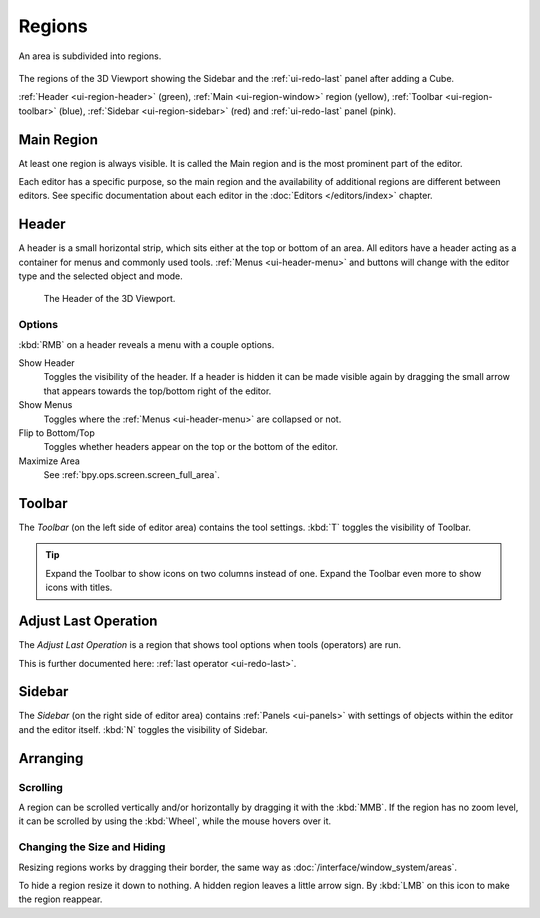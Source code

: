 .. _bpy.types.Region:

.. _ui-region:

*******
Regions
*******

An area is subdivided into regions.

.. figure:: /images/interface_window-system_regions_3d-view.png
   :align: center

   The regions of the 3D Viewport showing the Sidebar and
   the :ref:`ui-redo-last` panel after adding a Cube.

   :ref:`Header <ui-region-header>` (green),
   :ref:`Main <ui-region-window>` region (yellow),
   :ref:`Toolbar <ui-region-toolbar>` (blue),
   :ref:`Sidebar <ui-region-sidebar>` (red) and
   :ref:`ui-redo-last` panel (pink).


.. _ui-region-window:

Main Region
===========

At least one region is always visible.
It is called the Main region and is the most prominent part of the editor.

Each editor has a specific purpose, so the main region and
the availability of additional regions are different between editors.
See specific documentation about each editor in the :doc:`Editors </editors/index>` chapter.


.. _ui-region-header:
.. _bpy.types.Header:

Header
======

A header is a small horizontal strip, which sits either at the top or bottom of an area.
All editors have a header acting as a container for menus and commonly used tools.
:ref:`Menus <ui-header-menu>` and buttons will change with the editor type and
the selected object and mode.

.. figure:: /images/editors_3dview_introduction_3d-view-header-object-mode.png

   The Header of the 3D Viewport.


.. _bpy.ops.screen.header:

Options
-------

:kbd:`RMB` on a header reveals a menu with a couple options.

Show Header
   Toggles the visibility of the header.
   If a header is hidden it can be made visible again by dragging
   the small arrow that appears towards the top/bottom right of the editor.
Show Menus
   Toggles where the :ref:`Menus <ui-header-menu>` are collapsed or not.
Flip to Bottom/Top
   Toggles whether headers appear on the top or the bottom of the editor.
Maximize Area
   See :ref:`bpy.ops.screen.screen_full_area`.

.. _ui-region-toolbar:

Toolbar
=======

The *Toolbar* (on the left side of editor area) contains the tool settings.
:kbd:`T` toggles the visibility of Toolbar.

.. tip::

   Expand the Toolbar to show icons on two columns instead of one.
   Expand the Toolbar even more to show icons with titles.


Adjust Last Operation
=====================

The *Adjust Last Operation* is a region that shows tool options when tools (operators) are run.

This is further documented here: :ref:`last operator <ui-redo-last>`.


.. _ui-region-sidebar:

Sidebar
=======

The *Sidebar* (on the right side of editor area)
contains :ref:`Panels <ui-panels>`
with settings of objects within the editor and the editor itself.
:kbd:`N` toggles the visibility of Sidebar.


Arranging
=========

Scrolling
---------

A region can be scrolled vertically and/or horizontally by dragging it with the :kbd:`MMB`.
If the region has no zoom level, it can be scrolled by using the :kbd:`Wheel`,
while the mouse hovers over it.


Changing the Size and Hiding
----------------------------

Resizing regions works by dragging their border, the same way as
:doc:`/interface/window_system/areas`.

To hide a region resize it down to nothing.
A hidden region leaves a little arrow sign.
By :kbd:`LMB` on this icon to make the region reappear.

.. TODO2.8:
     .. list-table:: Hiding and showing the Header.

     * - .. figure:: /images/interface_window-system_regions_headers-hide.png

          - .. figure:: /images/interface_window-system_regions_headers-show.png
